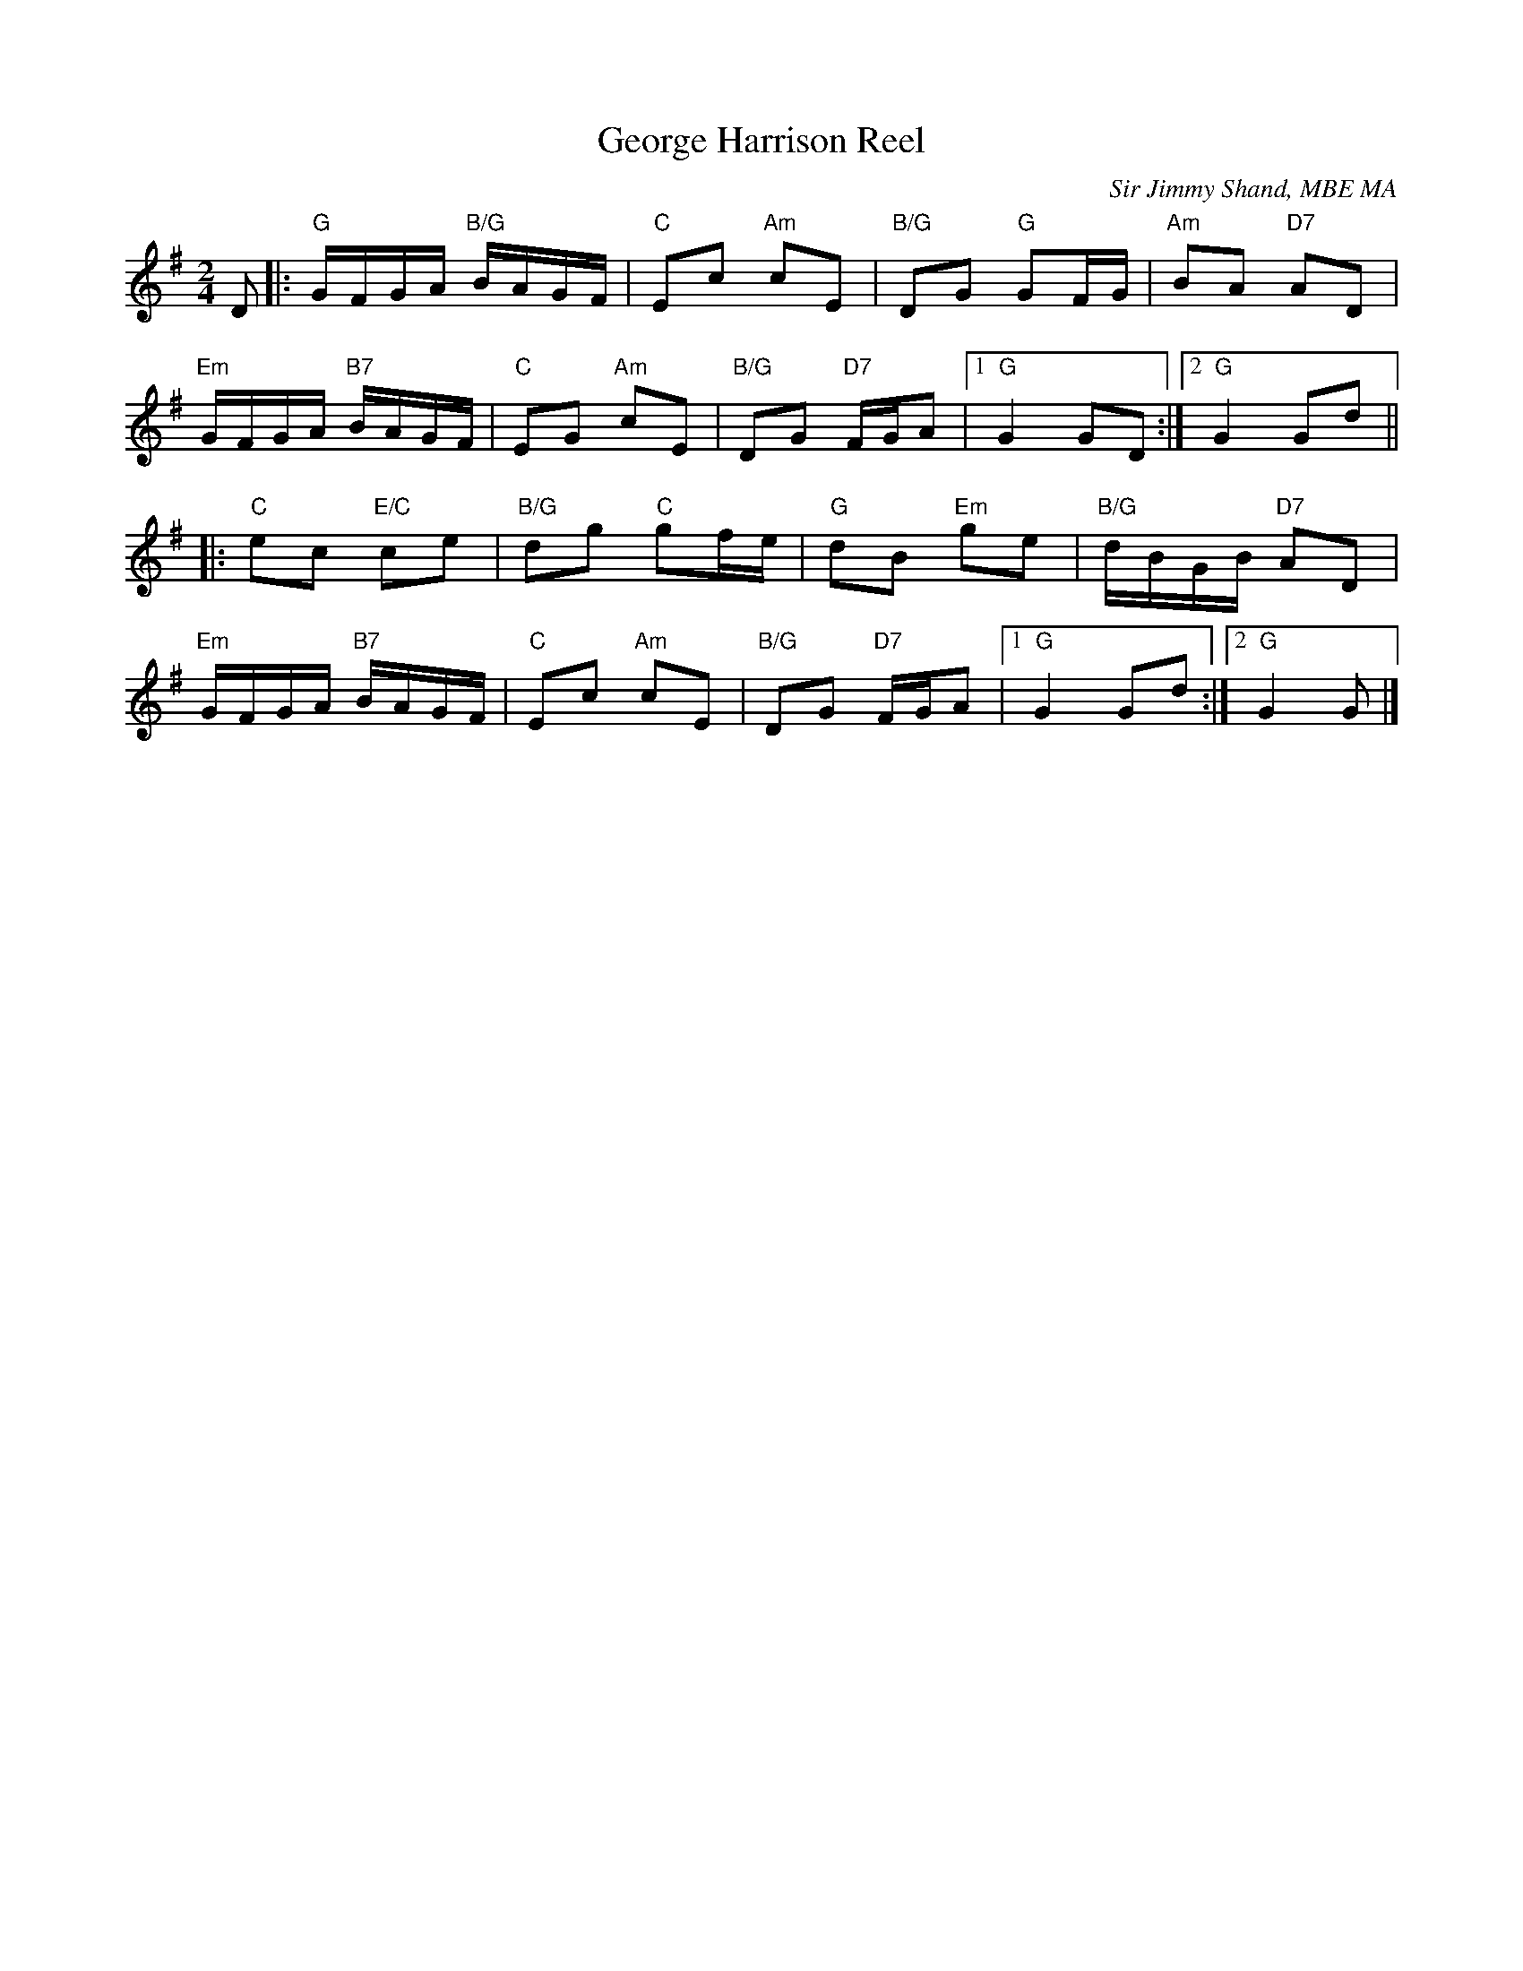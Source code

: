 X: 01
T: George Harrison Reel
C: Sir Jimmy Shand, MBE MA
R: reel
N: Suggested tune for The Loch Ness Monster
B: RSCDS "A Second Book of Graded Scottish Country Dances" (Graded 2) p.3
Z: 2011 John Chambers <jc:trillian.mit.edu>
M: 2/4
L: 1/16
K: G
D2 |: "G"GFGA "B/G"BAGF | "C"E2c2 "Am"c2E2 | "B/G"D2G2 "G"G2FG | "Am"B2A2 "D7"A2D2 |
"Em"GFGA "B7"BAGF | "C"E2G2 "Am"c2E2 | "B/G"D2G2 "D7"FGA2 |1 "G"G4 G2D2 :|2 "G"G4 G2d2 ||
|: "C"e2c2 "E/C"c2e2 | "B/G"d2g2 "C"g2fe | "G"d2B2 "Em"g2e2 | "B/G"dBGB "D7"A2D2 |
"Em"GFGA "B7"BAGF | "C"E2c2 "Am"c2E2 | "B/G"D2G2 "D7"FGA2 |1 "G"G4 G2d2 :|2 "G"G4 G2 |]
